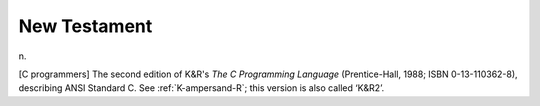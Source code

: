 .. _New-Testament:

============================================================
New Testament
============================================================

n\.

[C programmers] The second edition of K&R's *The C Programming Language* (Prentice-Hall, 1988; ISBN 0-13-110362-8), describing ANSI Standard C. See :ref:`K-ampersand-R`\; this version is also called ‘K&R2’.

